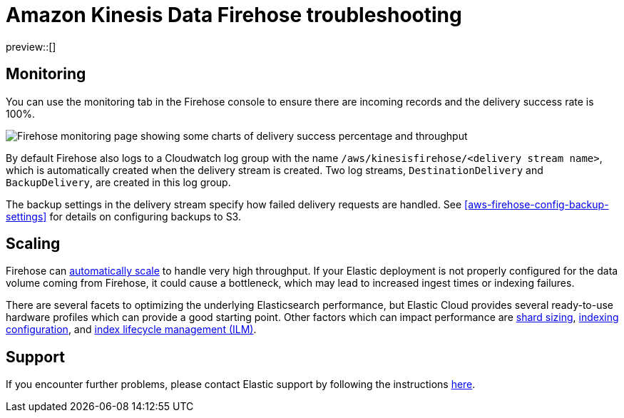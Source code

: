 [[aws-firehose-troubleshooting]]
= Amazon Kinesis Data Firehose troubleshooting

preview::[]

[[aws-firehose-monitoring-and-error-handling]]
== Monitoring
You can use the monitoring tab in the Firehose console to ensure there are incoming records and the delivery success rate is 100%.

[role="screenshot"]
image::./images/firehose-monitoring.png[Firehose monitoring page showing some charts of delivery success percentage and throughput]

By default Firehose also logs to a Cloudwatch log group with the name `/aws/kinesisfirehose/<delivery stream name>`, which is automatically created when the delivery stream is created. 
Two log streams, `DestinationDelivery` and `BackupDelivery`, are created in this log group.

The backup settings in the delivery stream specify how failed delivery requests are handled.
See <<aws-firehose-config-backup-settings>> for details on configuring backups to S3.

[[aws-firehose-scaling]]
== Scaling
Firehose can https://docs.aws.amazon.com/firehose/latest/dev/limits.html[automatically scale] to handle very high throughput.
If your Elastic deployment is not properly configured for the data volume coming from Firehose, it could cause a bottleneck, which may lead to increased ingest times or indexing failures. 

There are several facets to optimizing the underlying Elasticsearch performance, but Elastic Cloud provides several ready-to-use hardware profiles which can provide a good starting point.
Other factors which can impact performance are https://www.elastic.co/guide/en/elasticsearch/reference/current/size-your-shards.html[shard sizing], https://www.elastic.co/guide/en/elasticsearch/reference/current/tune-for-indexing-speed.html[indexing configuration], and https://www.elastic.co/guide/en/elasticsearch/reference/current/index-lifecycle-management.html[index lifecycle management (ILM)].

[[aws-firehose-support]]
== Support

If you encounter further problems, please contact Elastic support by following the instructions https://www.elastic.co/guide/en/welcome-to-elastic/current/get-support-help.html[here]. 

